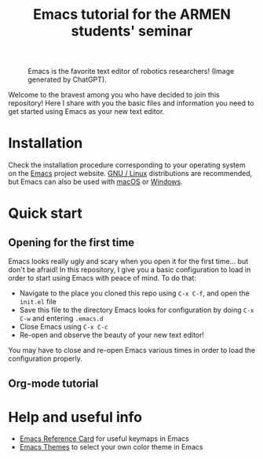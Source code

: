 #+title: Emacs tutorial for the ARMEN students' seminar

#+CAPTION: Emacs is the favorite text editor of robotics researchers! (Image generated by ChatGPT).
#+NAME:   fig:emacs-robot
[[./fig/emacs-robot.png]]

Welcome to the bravest among you who have decided to join this
repository! Here I share with you the basic files and information you
need to get started using Emacs as your new text editor.

* Installation

  Check the installation procedure corresponding to your operating
  system on the [[https://www.gnu.org/software/emacs/][Emacs]] project website. [[https://www.gnu.org/software/emacs/download.html#gnu-linux][GNU / Linux]] distributions are
  recommended, but Emacs can also be used with [[https://www.gnu.org/software/emacs/download.html#macos][macOS]] or [[https://www.gnu.org/software/emacs/download.html#windows][Windows]].

* Quick start
  
** Opening for the first time

   [[./fig/emacs-ugly.png]]
   
   Emacs looks really ugly and scary when you open it for the first
   time... but don't be afraid! In this repository, I give you a basic
   configuration to load in order to start using Emacs with peace of
   mind. To do that:

   - Navigate to the place you cloned this repo using ~C-x C-f~, and open the ~init.el~ file
   - Save this file to the directory Emacs looks for configuration by doing ~C-x C-w~ and entering ~.emacs.d~
   - Close Emacs using ~C-x C-c~
   - Re-open and observe the beauty of your new text editor!

   [[./fig/emacs-beautiful.png]]

   You may have to close and re-open Emacs various times in order to
   load the configuration properly.

** Org-mode tutorial

* Help and useful info

  - [[https://www.gnu.org/software/emacs/refcards/pdf/refcard.pdf][Emacs Reference Card]] for useful keymaps in Emacs
  - [[https://emacsthemes.com/][Emacs Themes]] to select your own color theme in Emacs
   

  
